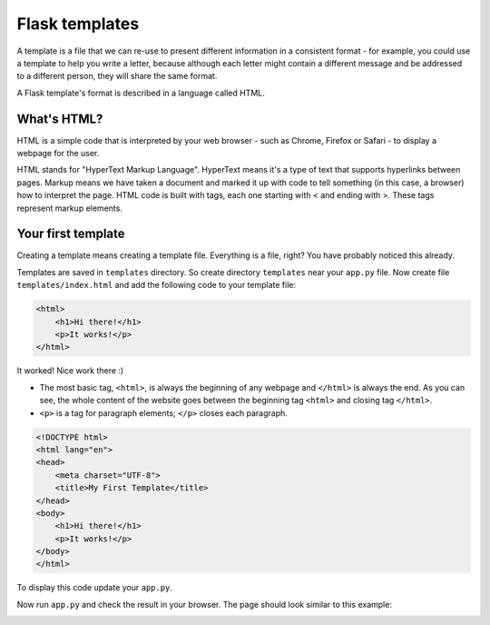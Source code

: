 ===============
Flask templates
===============

A template is a file that we can re-use to present different information
in a consistent format - for example, you could use a template to help
you write a letter, because although each letter might contain a different
message and be addressed to a different person, they will share
the same format.

A Flask template's format is described in a language called HTML.

What's HTML?
============

HTML is a simple code that is interpreted by your web browser - such as Chrome,
Firefox or Safari - to display a webpage for the user.

HTML stands for "HyperText Markup Language". HyperText means it's a type of
text that supports hyperlinks between pages. Markup means we have taken a
document and marked it up with code to tell something (in this case, a browser)
how to interpret the page. HTML code is built with tags, each one starting
with < and ending with >. These tags represent markup elements.

Your first template
===================

Creating a template means creating a template file.
Everything is a file, right? You have probably noticed this already.

Templates are saved in ``templates`` directory.
So create directory ``templates`` near your ``app.py`` file.
Now create file ``templates/index.html`` and add the following code to your
template file:

.. code-block:: html

   <html>
       <h1>Hi there!</h1>
       <p>It works!</p>
   </html>

It worked! Nice work there :)

* The most basic tag, ``<html>``, is always the beginning of any webpage
  and ``</html>`` is always the end. As you can see, the whole content
  of the website goes between the beginning tag ``<html>`` and closing tag
  ``</html>``.
* ``<p>`` is a tag for paragraph elements; ``</p>`` closes each paragraph.


.. code-block:: html

   <!DOCTYPE html>
   <html lang="en">
   <head>
       <meta charset="UTF-8">
       <title>My First Template</title>
   </head>
   <body>
       <h1>Hi there!</h1>
       <p>It works!</p>
   </body>
   </html>

To display this code update your ``app.py``.

.. code-block:: python
   :emphasize-lines: 2,9

   from flask import Flask
   from flask import render_template

   app = Flask(__name__)


   @app.route('/')
   def index():
       return render_template('index.html')


   if __name__ == '__main__':
       app.run()

Now run ``app.py`` and check the result in your browser. The page should look
similar to this example:

.. image:: image/screenshot/flask-first-template.png

.. todo:: Add explanation